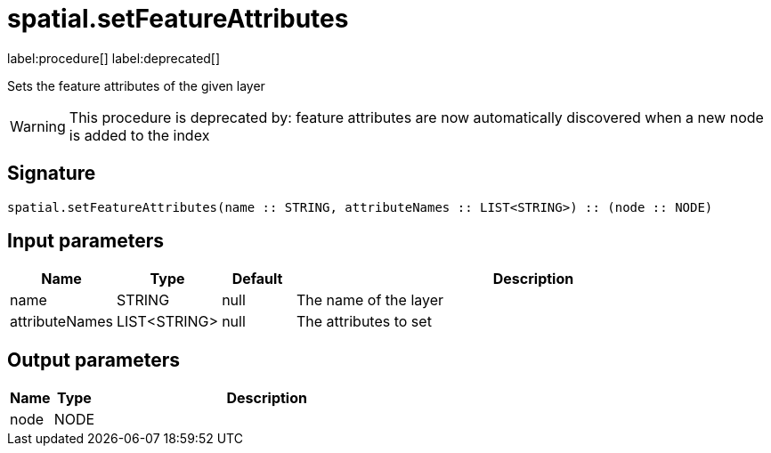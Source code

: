 // This file is generated by DocGeneratorTest, do not edit it manually
= spatial.setFeatureAttributes

:description: This section contains reference documentation for the spatial.setFeatureAttributes procedure.

label:procedure[] label:deprecated[]

[.emphasis]
Sets the feature attributes of the given layer

[WARNING]
====

This procedure is deprecated by: feature attributes are now automatically discovered when a new node is added to the index
====

== Signature

[source]
----
spatial.setFeatureAttributes(name :: STRING, attributeNames :: LIST<STRING>) :: (node :: NODE)
----

== Input parameters

[.procedures,opts=header,cols='1,1,1,7']
|===
|Name|Type|Default|Description
|name|STRING|null
a|The name of the layer
|attributeNames|LIST<STRING>|null
a|The attributes to set
|===

== Output parameters

[.procedures,opts=header,cols='1,1,8']
|===
|Name|Type|Description
|node|NODE|
|===

